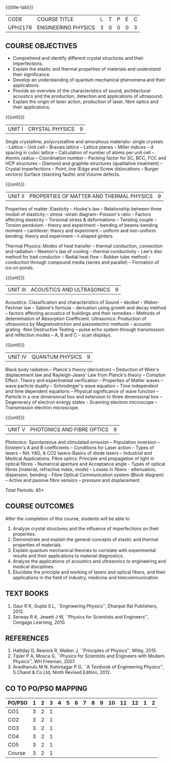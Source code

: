 * 
:properties:
:author: 
:date: 
:end:

#+startup: showall
{{{title-tab}}}
| CODE    | COURSE TITLE        | L | T | P | E | C |
| UPH2176 | ENGINEERING PHYSICS | 3 | 0 | 0 | 0 | 3 |
		
** COURSE OBJECTIVES
- Comprehend and identify different crystal structures and their
  imperfections.
- Explain the elastic and thermal properties of materials and
  understand their significance.
- Develop an understanding of quantum mechanical phenomena and their
  applications.
- Provide an overview of the characteristics of sound, architectural
  acoustics and the production, detection and applications of
  ultrasound.
- Explain the origin of laser action, production of laser, fibre
  optics and their applications.

{{{unit}}}
| UNIT I | CRYSTAL PHYSICS | 9 |
Single crystalline, polycrystalline and amorphous materials-- single
crystals - Lattice -- Unit cell -- Bravais lattice -- Lattice planes
-- Miller indices -- d spacing in cubic lattice -- Calculation of
number of atoms per unit cell -- Atomic radius -- Coordination number
-- Packing factor for SC, BCC, FCC and HCP structures -- Diamond and
graphite structures (qualitative treatment) -- Crystal Imperfections
-- Point, line (Edge and Screw dislocations -- Burger vectors) Surface
(stacking faults) and Volume defects.

{{{unit}}}
| UNIT II | PROPERTIES OF MATTER AND THERMAL PHYSICS | 9 |
Properties of matter: Elasticity -- Hooke's law -- Relationship
between three moduli of elasticity -- stress -strain diagram--
Poisson's ratio -- Factors affecting elasticity -- Torsional stress &
deformations -- Twisting couple -- Torsion pendulum - theory and
experiment -- bending of beams-bending moment -- cantilever: theory
and experiment -- uniform and non-uniform bending: theory and
experiment -- I-shaped girders.

Thermal Physics: Modes of heat transfer -- thermal conduction,
convection and radiation -- Newton's law of cooling -- thermal
conductivity -- Lee's disc method for bad conductor -- Radial heat
flow -- Rubber tube method -- conduction through compound media
(series and parallel) -- Formation of ice on ponds.

{{{unit}}}
| UNIT III | ACOUSTICS AND ULTRASONICS | 9 |
Acoustics: Classification and characteristics of Sound -- decibel --
Weber-Fechner law -- Sabine's formula - derivation using growth and
decay method -- factors affecting acoustics of buildings and their
remedies -- Methods of determination of Absorption
Coefficient. Ultrasonics: Production of ultrasonics by
Magnetostriction and piezoelectric methods -- acoustic grating -Non
Destructive Testing -- pulse echo system through transmission and
reflection modes -- A, B and C -- scan displays.

{{{unit}}}
| UNIT IV | QUANTUM PHYSICS | 9 |
Black body radiation -- Planck's theory (derivation) -- Deduction of
Wien's displacement law and Rayleigh-Jeans' Law from Planck's theory
-- Compton Effect. Theory and experimental verification -- Properties
of Matter waves -- wave particle duality -- Schrodinger's wave equation
-- Time independent and time dependent equations -- Physical
significance of wave function -- Particle in a one dimensional box and
extension to three dimensional box -- Degeneracy of electron energy
states - Scanning electron microscope -- Transmission electron
microscope.

{{{unit}}}
| UNIT V | PHOTONICS AND FIBRE OPTICS | 9 |
Photonics: Spontaneous and stimulated emission -- Population inversion
-- Einstein's A and B coefficients -- Conditions for Laser action --
Types of lasers -- Nd: YAG, & CO2 lasers-Basics of diode lasers --
Industrial and Medical Applications. Fibre optics: Principle and
propagation of light in optical fibres -- Numerical aperture and
Acceptance angle - Types of optical fibres (material, refractive
index, mode) -- Losses in fibers - attenuation, dispersion, bending -
Fibre Optical Communication system (Block diagram) -- Active and
passive fibre sensors -- pressure and displacement.


\hfill *Total Periods: 45*

** COURSE OUTCOMES
After the completion of this course, students will be able to
1. Analyze crystal structures and the influence of imperfections on
   their properties.
2. Demonstrate and explain the general concepts of elastic and thermal
   properties of materials.
3. Explain quantum mechanical theories to correlate with experimental
   results and their applications to material diagnostics.
4. Analyze the applications of acoustics and ultrasonics to
   engineering and medical disciplines.
5. Elucidate the principle and working of lasers and optical fibers,
   and their applications in the field of industry, medicine and
   telecommunication.


** TEXT BOOKS
1. Gaur  R K, Gupta S L, ``Engineering Physics'', Dhanpat Rai
   Publishers, 2012.
2. Serway R A, Jewett J W, ``Physics for Scientists and Engineers'',
   Cengage Learning, 2010.
   
** REFERENCES
1. Halliday D, Resnick R, Walker J, ``Principles of Physics'',
   Wiley, 2015.
2. Tipler P A, Mosca G, ``Physics for Scientists and Engineers with
   Modern Physics'', WH Freeman, 2007.
3. Avadhanulu M N, Kshirsagar P G, ``A Textbook of Engineering
   Physics'', S Chand & Co Ltd, Ninth Revised Edition, 2012.

** CO TO PO/PSO MAPPING
| PO/PSO | 1 | 2 | 3 | 4 | 5 | 6 | 7 | 8 | 9 | 10 | 11 | 12 | 1 | 2 |
|--------+---+---+---+---+---+---+---+---+---+----+----+----+---+---|
| CO1    | 3 | 2 | 1 |   |   |   |   |   |   |    |    |    |   |   |
| CO2    | 3 | 2 | 1 |   |   |   |   |   |   |    |    |    |   |   |
| CO3    | 3 | 2 | 1 |   |   |   |   |   |   |    |    |    |   |   |
| CO4    | 3 | 2 | 1 |   |   |   |   |   |   |    |    |    |   |   |
| CO5    | 3 | 2 | 1 |   |   |   |   |   |   |    |    |    |   |   |
|--------+---+---+---+---+---+---+---+---+---+----+----+----+---+---|
| Course | 3 | 2 | 1 |   |   |   |   |   |   |    |    |    |   |   |
